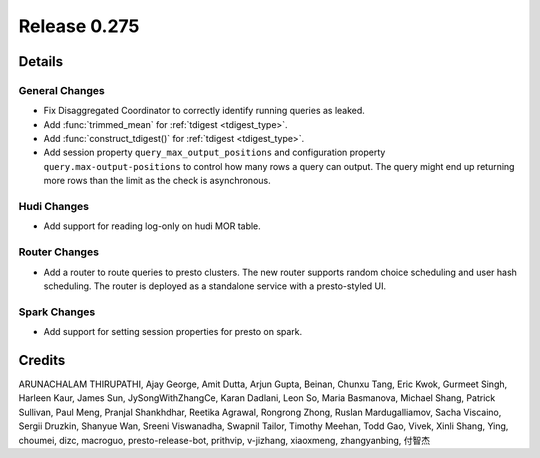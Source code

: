 =============
Release 0.275
=============

**Details**
===========

General Changes
_______________
* Fix Disaggregated Coordinator to correctly identify running queries as leaked.
* Add :func:`trimmed_mean` for :ref:`tdigest <tdigest_type>`.
* Add :func:`construct_tdigest()` for :ref:`tdigest <tdigest_type>`.
* Add session property ``query_max_output_positions`` and configuration property ``query.max-output-positions`` to control how many rows a query can output. The query might end up returning more rows than the limit as the check is asynchronous.

Hudi Changes
______________
* Add support for reading log-only on hudi MOR table.

Router Changes
______________
* Add a router to route queries to presto clusters. The new router supports random choice scheduling and user hash scheduling. The router is deployed as a standalone service with a presto-styled UI.

Spark Changes
______________
* Add support for setting session properties for presto on spark.

**Credits**
===========

ARUNACHALAM THIRUPATHI, Ajay George, Amit Dutta, Arjun Gupta, Beinan, Chunxu Tang, Eric Kwok, Gurmeet Singh, Harleen Kaur, James Sun, JySongWithZhangCe, Karan Dadlani, Leon So, Maria Basmanova, Michael Shang, Patrick Sullivan, Paul Meng, Pranjal Shankhdhar, Reetika Agrawal, Rongrong Zhong, Ruslan Mardugalliamov, Sacha Viscaino, Sergii Druzkin, Shanyue Wan, Sreeni Viswanadha, Swapnil Tailor, Timothy Meehan, Todd Gao, Vivek, Xinli Shang, Ying, choumei, dizc, macroguo, presto-release-bot, prithvip, v-jizhang, xiaoxmeng, zhangyanbing, 付智杰
